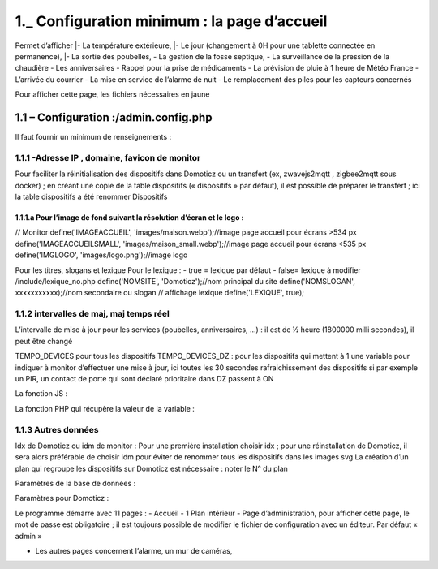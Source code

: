 1._ Configuration minimum : la page d’accueil
---------------------------------------------

Permet d’afficher 
|-	La température extérieure, 
|-	Le jour (changement à 0H pour une tablette connectée en permanence), 
|-	La sortie des poubelles,
-	 La gestion de la fosse septique,
-	La surveillance de la pression de la chaudière 
-	Les anniversaires 
-	Rappel pour la prise de médicaments
-	 La prévision de pluie à 1 heure de Météo France
-	L’arrivée du courrier
-	La mise en service de l’alarme de nuit
-	Le remplacement des piles pour les capteurs concernés

 
 
Pour afficher cette page, les fichiers nécessaires en jaune 

1.1	– Configuration :/admin.config.php
^^^^^^^^^^^^^^^^^^^^^^^^^^^^^^^^^^^^^^^^^^
Il faut fournir un minimum de renseignements :

1.1.1 -Adresse IP , domaine, favicon de monitor 
================================================ 
Pour faciliter la réinitialisation des dispositifs dans Domoticz ou un transfert (ex, zwavejs2mqtt , zigbee2mqtt sous docker) ; en créant une copie de la table dispositifs (« dispositifs » par défaut), il est possible de préparer le transfert ; ici la table dispositifs a été renommer Dispositifs
 
 
1.1.1.a Pour l’image de fond suivant la résolution d’écran et le logo :
""""""""""""""""""""""""""""""""""""""""""""""""""""""""""""""""""""""""

// Monitor 
define('IMAGEACCUEIL', 'images/maison.webp');//image page accueil pour écrans >534 px
define('IMAGEACCUEILSMALL', 'images/maison_small.webp');//image page accueil pour écrans <535 px
define('IMGLOGO', 'images/logo.png');//image logo


 

Pour les titres, slogans et lexique 
Pour le lexique : 
-	true = lexique par défaut
-	false= lexique à modifier /include/lexique_no.php
define('NOMSITE', 'Domoticz');//nom principal du site
define('NOMSLOGAN', xxxxxxxxxxx);//nom secondaire ou slogan
// affichage lexique
define('LEXIQUE', true);

 
1.1.2 intervalles de maj, maj temps réel
========================================
L’intervalle de mise à jour pour les services (poubelles, anniversaires, …) : il est de ½ heure (1800000 milli secondes), il peut être changé
 
 
TEMPO_DEVICES pour tous les dispositifs 
TEMPO_DEVICES_DZ : pour les dispositifs qui mettent à 1 une variable pour indiquer à monitor d’effectuer une mise à jour, ici toutes les 30 secondes rafraichissement des dispositifs si par exemple un PIR, un contact de porte qui sont déclaré prioritaire dans DZ passent à ON 
 
La fonction JS :
 
La fonction PHP qui récupère la valeur de la variable :
 

1.1.3 Autres données
====================

Idx de Domoticz ou idm de monitor :
Pour une première installation choisir idx ; pour une réinstallation de Domoticz, il sera alors préférable de choisir idm pour éviter de renommer tous les dispositifs dans les images svg
La création d’un plan qui regroupe les dispositifs sur Domoticz est nécessaire : noter le N° du plan
 
Paramètres de la base de données :
 

Paramètres pour Domoticz :
 

Le programme démarre avec 11 pages :
-	Accueil
-	1 Plan intérieur
-	Page d’administration, pour afficher cette page, le mot de passe est obligatoire ; il est toujours possible de modifier le fichier de configuration avec un éditeur.
Par défaut « admin »
 
-	Les autres pages concernent l’alarme, un mur de caméras, 
